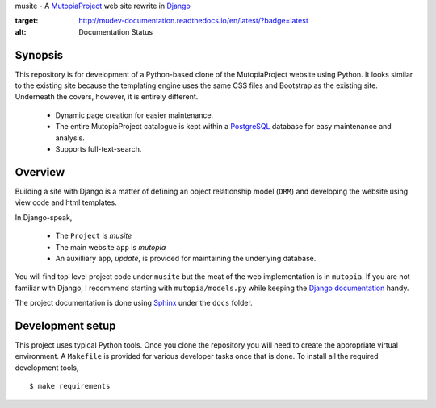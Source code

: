musite - A `MutopiaProject <http://www.mutopiaproject.org>`_ web site
rewrite in `Django <http://djangoproject.com>`_

.. image:: https://readthedocs.org/projects/mudev-documentation/badge/?version=latest
:target: http://mudev-documentation.readthedocs.io/en/latest/?badge=latest
:alt: Documentation Status


Synopsis
--------

This repository is for development of a Python-based clone of the
MutopiaProject website using Python. It looks similar to the existing
site because the templating engine uses the same CSS files and
Bootstrap as the existing site. Underneath the covers, however, it is
entirely different.

   - Dynamic page creation for easier maintenance.

   - The entire MutopiaProject catalogue is kept within a
     `PostgreSQL <https://www.postgresql.org/>`_
     database for easy maintenance and analysis.

   - Supports full-text-search.


Overview
--------

Building a site with Django is a matter of defining an object
relationship model (``ORM``) and developing the website using view
code and html templates.

In Django-speak,

  - The ``Project`` is *musite*

  - The main website ``app`` is *mutopia*

  - An auxilliary ``app``, *update*, is provided for maintaining the
    underlying database.

You will find top-level project code under ``musite`` but the meat of
the web implementation is in ``mutopia``. If you are not familiar with
Django, I recommend starting with ``mutopia/models.py`` while keeping
the `Django documentation <https://docs.djangoproject.com>`_ handy.

The project documentation is done using
`Sphinx <http://sphinx-doc.org/>`_ under the ``docs`` folder.


Development setup
-----------------

This project uses typical Python tools. Once you clone the repository
you will need to create the appropriate virtual environment. A
``Makefile`` is provided for various developer tasks once that is
done. To install all the required development tools, ::

   $ make requirements
